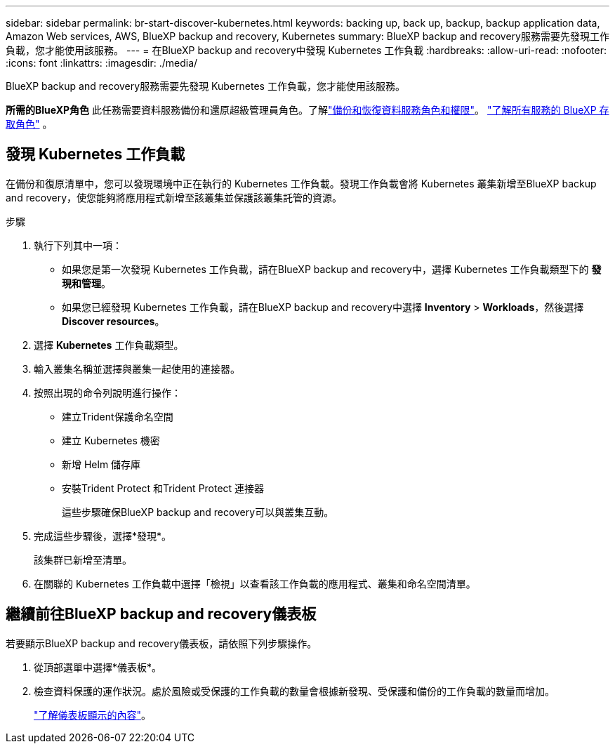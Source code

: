 ---
sidebar: sidebar 
permalink: br-start-discover-kubernetes.html 
keywords: backing up, back up, backup, backup application data, Amazon Web services, AWS, BlueXP backup and recovery, Kubernetes 
summary: BlueXP backup and recovery服務需要先發現工作負載，您才能使用該服務。 
---
= 在BlueXP backup and recovery中發現 Kubernetes 工作負載
:hardbreaks:
:allow-uri-read: 
:nofooter: 
:icons: font
:linkattrs: 
:imagesdir: ./media/


[role="lead"]
BlueXP backup and recovery服務需要先發現 Kubernetes 工作負載，您才能使用該服務。

*所需的BlueXP角色* 此任務需要資料服務備份和還原超級管理員角色。了解link:reference-roles.html["備份和恢復資料服務角色和權限"]。 https://docs.netapp.com/us-en/bluexp-setup-admin/reference-iam-predefined-roles.html["了解所有服務的 BlueXP 存取角色"^] 。



== 發現 Kubernetes 工作負載

在備份和復原清單中，您可以發現環境中正在執行的 Kubernetes 工作負載。發現工作負載會將 Kubernetes 叢集新增至BlueXP backup and recovery，使您能夠將應用程式新增至該叢集並保護該叢集託管的資源。

.步驟
. 執行下列其中一項：
+
** 如果您是第一次發現 Kubernetes 工作負載，請在BlueXP backup and recovery中，選擇 Kubernetes 工作負載類型下的 *發現和管理*。
** 如果您已經發現 Kubernetes 工作負載，請在BlueXP backup and recovery中選擇 *Inventory* > *Workloads*，然後選擇 *Discover resources*。


. 選擇 *Kubernetes* 工作負載類型。
. 輸入叢集名稱並選擇與叢集一起使用的連接器。
. 按照出現的命令列說明進行操作：
+
** 建立Trident保護命名空間
** 建立 Kubernetes 機密
** 新增 Helm 儲存庫
** 安裝Trident Protect 和Trident Protect 連接器
+
這些步驟確保BlueXP backup and recovery可以與叢集互動。



. 完成這些步驟後，選擇*發現*。
+
該集群已新增至清單。

. 在關聯的 Kubernetes 工作負載中選擇「檢視」以查看該工作負載的應用程式、叢集和命名空間清單。




== 繼續前往BlueXP backup and recovery儀表板

若要顯示BlueXP backup and recovery儀表板，請依照下列步驟操作。

. 從頂部選單中選擇*儀表板*。
. 檢查資料保護的運作狀況。處於風險或受保護的工作負載的數量會根據新發現、受保護和備份的工作負載的數量而增加。
+
link:br-use-dashboard.html["了解儀表板顯示的內容"]。



